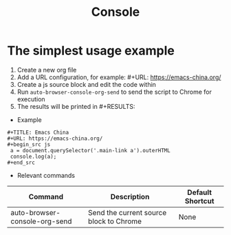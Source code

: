 #+TITLE: Console

* The simplest usage example
1. Create a new org file
2. Add a URL configuration, for example: #+URL: https://emacs-china.org/
3. Create a js source block and edit the code within
4. Run =auto-browser-console-org-send= to send the script to Chrome for execution
5. The results will be printed in #+RESULTS:

- Example
#+begin_src org-mode
 #+TITLE: Emacs China
 #+URL: https://emacs-china.org/
 ,#+begin_src js
  a = document.querySelector('.main-link a').outerHTML
  console.log(a);
 ,#+end_src
#+end_src

- Relevant commands
| Command                       | Description                        | Default Shortcut |
|-------------------------------+------------------------------------+-----------------|
| auto-browser-console-org-send | Send the current source block to Chrome | None              |
